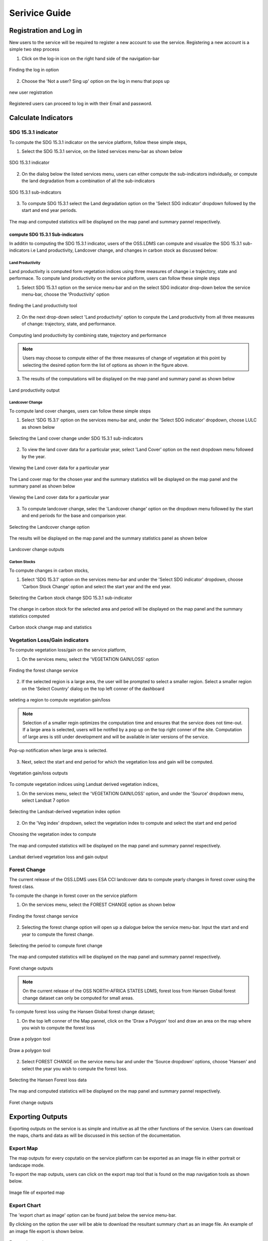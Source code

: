 ***************
Serivice Guide
***************

Registration and Log in
=======================

New users to the service will be required to register a new account to use the service. Registering a new account is a simple two step process

1. Click on the log-in icon on the right hand side of the navigation-bar

.. figure:: ../_static/Images/login.png
    :width: 250
    :align: center
    :height: 75
    :alt: register
    :figclass: align-center

    Finding the log in option

2. Choose the 'Not a user? Sing up' option on the log in menu that pops up

.. figure:: ../_static/Images/register.png
    :width: 250
    :align: center
    :height: 300
    :alt: register
    :figclass: align-center

    new user registration

Registered users can proceed to log in with their Email and password.


Calculate Indicators
====================

SDG 15.3.1 indicator
--------------------
To compute the SDG 15.3.1 indicator on the service platform, follow these simple steps,

1. Select the SDG 15.3.1 service, on the listed services menu-bar as shown below

.. figure:: ../_static/Images/sdg1.png
    :width: 790
    :align: center
    :height: 90
    :alt: SDG service
    :figclass: align-center

    SDG 15.3.1 indicator

2. On the dialog below the listed services menu, users can either compute the sub-indicators individually, or compute the land degradation from a combination of all the sub-indicators

.. figure:: ../_static/Images/sdg2.png
    :width: 202
    :align: center
    :height: 220
    :alt: sub-indicators
    :figclass: align-center

    SDG 15.3.1 sub-indicators

3. To compute SDG 15.3.1 select the Land degradation option on the 'Select SDG indicator' dropdown followed by the start and end year periods.

.. figure:: ../_static/Images/sdg3.png
    :width: 387
    :align: center
    :height: 176
    :alt: combining all indicators
    :figclass: align-center

The map and computed statistics will be displayed on the map panel and summary pannel respectively.

.. figure:: ../_static/Images/sdg4.png
    :width: 770
    :align: center
    :height: 393
    :alt: combining all indicators
    :figclass: align-center

compute SDG 15.3.1 Sub-indicators
^^^^^^^^^^^^^^^^^^^^^^^^^^^^^^^^^^
In additin to computing the SDG 15.3.1 indicator, users of the OSS.LDMS can compute and visualize the SDG 15.3.1 sub-indicators i.e Land productivity, Landcover change, and changes in carbon stock as discussed below:

Land Productivity
~~~~~~~~~~~~~~~~~
Land productivity is computed form vegetation indices using three measures of change i.e trajectory, state and performace. To compute land productivity on the service  platform, users can follow these simple steps

1. Select SDG 15.3.1 option on the service menu-bar and on the select SDG indicator drop-down below the service menu-bar, choose the 'Productivity' option

.. figure:: ../_static/Images/Service/productivity1.png
    :width: 287
    :align: center
    :height: 218
    :alt: finding the land productivity tool
    :figclass: align-center

    finding the Land productivity tool

2. On the next drop-down select 'Land productivity' option to conpute the Land productivity from all three measures of change: trajectory, state, and performance.

.. figure:: ../_static/Images/Service/productivity2.png
    :width: 433
    :align: center
    :height: 186
    :alt: Land_productivity
    :figclass: align-center

    Computing land productivity by combining state, trajectory and performance

.. note::
   Users may choose to compute either of the three measures of change of vegetation at this point by selecting the desired option form the list of options as shown in the figure above.

3. The results of the computations will be displayed on the map panel and summary panel as shown below

.. figure:: ../_static/Images/Service/productivity3.png
    :width: 650
    :align: center
    :height: 280
    :alt: Land_productivity_outputs
    :figclass: align-center

    Land productivity output 


Landcover Change
~~~~~~~~~~~~~~~~
To compute land cover changes, users can follow these simple steps

1. Select 'SDG 15.3.1' option on the services menu-bar and, under the 'Select SDG indicator' dropdown, choose LULC as shown below


.. figure:: ../_static/Images/Service/lulc.png
    :width: 181
    :align: center
    :height: 215
    :alt: Land cover
    :figclass: align-center

    Selecting the Land cover change under SDG 15.3.1 sub-indicators

2. To view the land cover data for a particular year, select 'Land Cover' option on the next dropdown menu followed by the year.


.. figure:: ../_static/Images/Service/lulc2.png
    :width: 383
    :align: center
    :height: 114
    :alt: Land cover
    :figclass: align-center

    Viewing the Land cover data for a particular year

The Land cover map for the chosen year and the summary statistics will be displayed on the map panel and the summary panel as shown below


.. figure:: ../_static/Images/Service/lulc3.png
    :width: 665
    :align: center
    :height: 285
    :alt: Land cover
    :figclass: align-center

    Viewing the Land cover data for a particular year

3. To compute landcover change, selec the 'Landcover change' option on the dropdown menu followed by the start and end periods for the base and comparison year.

.. figure:: ../_static/Images/Service/lulc4.png
    :width: 434
    :align: center
    :height: 133
    :alt: Land cover
    :figclass: align-center

    Selecting the Landcover change option

The results will be displayed on the map panel and the summary statistics panel as shown below

.. figure:: ../_static/Images/Service/lulc5.png
    :width: 650
    :align: center
    :height: 312
    :alt: Land cover
    :figclass: align-center

    Landcover change outputs

Carbon Stocks
~~~~~~~~~~~~~
To compute changes in carbon stocks,

1. Select 'SDG 15.3.1' option on the services menu-bar and under the 'Select SDG indicator' dropdown, choose 'Carbon Stock Change' option and select the start year and the end year.


.. figure:: ../_static/Images/Service/carbonstocks.png
    :width: 439
    :align: center
    :height: 179
    :alt: carbon stocks
    :figclass: align-center

    Selecting the Carbon stock change SDG 15.3.1 sub-indicator

The change in carbon stock for the selected area and period will be displayed on the map panel and the summary statistics computed

.. figure:: ../_static/Images/Service/carbonstocks2.png
    :width: 650
    :align: center
    :height: 312
    :alt: Land cover
    :figclass: align-center

    Carbon stock change map and statistics

Vegetation Loss/Gain indicators
-------------------------------

To compute vegetation loss/gain on the service platform,

1. On the services menu, select the 'VEGETATION GAIN/LOSS' option 

.. figure:: ../_static/Images/vegetation_gain_loss.png
    :width: 790
    :align: center
    :height: 45
    :alt: Vegetation gain/loss service
    :figclass: align-center

    Finding the forest change service

2. If the selected region is a large area, the user will be prompted to select a smaller region. Select a smaller region on the 'Select Country' dialog on the top left conner of the dashboard

.. figure:: ../_static/Images/vegetation_gain_loss1.png
    :width: 780
    :align: center
    :height: 206
    :alt: select country
    :figclass: align-center

    seleting a region to compute vegetation gain/loss

.. note::
   Selection of a smaller regin optimizes the computation time and ensures that the service does not time-out. If a large area is selected, users will be notifed by a pop up on the top right conner of the site. Computation of large ares is still under development and will be available in later versions of the service.

.. figure:: ../_static/Images/vegetation_gain_loss2.png
    :width: 360
    :align: center
    :height: 99
    :alt: warning
    :figclass: align-center

    Pop-up notification when large area is selected.

3. Next, select the start and end period for which the vegetation loss and gain will be computed.

.. figure:: ../_static/Images/vegetation_gain_loss3.png
    :width: 350
    :align: center
    :height: 115
    :alt: vegetation gain/loss
    :figclass: align-center

    Vegetation gain/loss outputs

To compute vegetation indices using Landsat derived vegetation indices, 

1. On the services menu, select the 'VEGETATION GAIN/LOSS' option, and under the 'Source' dropdown menu, select Landsat 7 option

.. figure:: ../_static/Images/Service/landsat.png
    :width: 400
    :align: center
    :height: 187
    :alt: Vegetation gain/loss service
    :figclass: align-center

    Selecting the Landsat-derived vegetation index option

2. On the 'Veg index' dropdown, select the vegetation index to compute and select the start and end period

.. figure:: ../_static/Images/Service/vegindex.png
    :width: 428
    :align: center
    :height: 195
    :alt: select vegetation index
    :figclass: align-center

    Choosing the vegetation index to compute

The map and computed statistics will be displayed on the map panel and summary pannel respectively.

.. figure:: ../_static/Images/Service/landsat_vegetation_loss.png
    :width: 712
    :align: center
    :height: 332
    :alt: register
    :figclass: align-center

    Landsat derived vegetation loss and gain output

Forest Change
-------------
The current release of the OSS.LDMS uses ESA CCI landcover data to compute yearly changes in forest cover using the forest class.

To compute the change in forest cover on the service platform

1. On the services menu, select the FOREST CHANGE option as shown below

.. figure:: ../_static/Images/forestchange.png
    :width: 795
    :align: center
    :height: 51
    :alt: register
    :figclass: align-center

    Finding the forest change service

2. Selecting the forest change option will open up a dialogue below the service menu-bar. Input the start and end year to compute the forest change.

.. figure:: ../_static/Images/forestchange2.png
    :width: 600
    :align: center
    :height: 80
    :alt: register
    :figclass: align-center

    Selecting the period to compute foret change

The map and computed statistics will be displayed on the map panel and summary pannel respectively.

.. figure:: ../_static/Images/forestchange3.png
    :width: 600
    :align: center
    :height: 300
    :alt: register
    :figclass: align-center

    Foret change outputs
    

.. note::
   On the current release of the OSS NORTH-AFRICA STATES LDMS, forest loss from Hansen Global forest change dataset can only be computed for small areas.

To compute forest loss using the Hansen Global forest change dataset;

1. On the top left conner of the Map pannel, click on the 'Draw a Polygon' tool and draw an area on the map where you wish to compute the forest loss

.. figure:: ../_static/Images/Service/draw.png
    :width: 345
    :align: center
    :height: 349
    :alt: draw polygon
    :figclass: align-center

    Draw a polygon tool

.. figure:: ../_static/Images/Service/drawarea.png
    :width: 345
    :align: center
    :height: 349
    :alt: draw polygon
    :figclass: align-center

    Draw a polygon tool

2. Select FOREST CHANGE on the service menu bar and under the 'Source dropdown' options, choose 'Hansen' and select the year you wish to compute the forest loss.

.. figure:: ../_static/Images/Service/Hansen.png
    :width: 400
    :align: center
    :height: 397
    :alt: Hansen
    :figclass: align-center

    Selecting the Hansen Forest loss data

The map and computed statistics will be displayed on the map panel and summary pannel respectively.

.. figure:: ../_static/Images/Service/hansenoutput.png
    :width: 705
    :align: center
    :height: 325
    :alt: register
    :figclass: align-center

    Foret change outputs


Exporting Outputs
=================
Exporting outputs on the service is as simple and intuitive as all the other functions of the service. Users can download the maps, charts and data as will be discussed in this section of the documentation.


Export Map
----------
The map outputs for every coputatio on the service platform can be exported as an image file in either portrait or landscape mode.

To export the map outputs, users can click on the export map tool that is found on the map navigation tools as shown below.



.. figure:: ../_static/Images/Service/exportmap.png
    :width: 800
    :align: center
    :height: 634
    :alt: download data
    :figclass: align-center

    Image file of exported map


Export Chart
------------
The 'export chart as image' option can be found just below the service menu-bar.

By clicking on the option the user will be able to download the resultant summary chart as an image file. An example of an image file export is shown below.

.. figure:: ../_static/Images/Service/exportchart.png
    :width: 144
    :align: center
    :height: 78
    :alt: download data
    :figclass: align-center

    Export chart tool

Download data
-------------
In addition to exporting charts as an option, users can also downlad the data and plot their own custom charts or perform further analyses. 

The Download Data option can be found just below the service menu-bar as shown below.

.. figure:: ../_static/Images/Service/downloaddata.png
    :width: 144
    :align: center
    :height: 78
    :alt: download data
    :figclass: align-center

    Download Data tool

The downloaded data is in .csv format and can be open in microsoft exel or similar software

.. figure:: ../_static/Images/Service/download1.png
    :width: 637
    :align: center
    :height: 709
    :alt: download data
    :figclass: align-center

